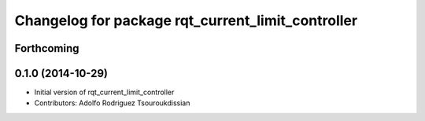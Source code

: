 ^^^^^^^^^^^^^^^^^^^^^^^^^^^^^^^^^^^^^^^^^^^^^^^^^^
Changelog for package rqt_current_limit_controller
^^^^^^^^^^^^^^^^^^^^^^^^^^^^^^^^^^^^^^^^^^^^^^^^^^

Forthcoming
-----------

0.1.0 (2014-10-29)
------------------
* Initial version of rqt_current_limit_controller
* Contributors: Adolfo Rodriguez Tsouroukdissian
